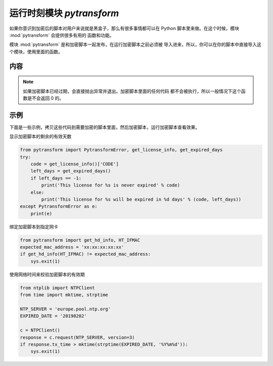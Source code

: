 .. _模块 pytransform:

运行时刻模块 `pytransform`
==========================

如果你意识到加密后的脚本对用户来说就是黑盒子，那么有很多事情都可以在
Python 脚本里来做。在这个时候，模块 :mod:`pytransform` 会提供很多有用的
函数和功能。

模块 :mod:`pytransform` 是和加密脚本一起发布，在运行加密脚本之前必须被
导入进来，所以，你可以在你的脚本中直接导入这个模块，使用里面的函数。

内容
----

.. exception:: PytransformError

   任何 PyArmor 的 api 失败都会抛出这个异常，传入的参数是错误发生的原因。

.. function:: get_expired_days()

   返回加密脚本的剩余的有效天数。

   >0: 剩余的有效天数

   -1: 永不过期

.. note::

   如果加密脚本已经过期，会直接抛出异常并退出。加密脚本里面的任何代码
   都不会被执行，所以一般情况下这个函数是不会返回 0 的。

.. function:: get_license_info()

   返回一个字典，包含加密脚本的认证文件信息。

   常用的键值有： *expired*, *CODE*, *IFMAC*.

   其中 *expired* is == -1 表示认证文件永不过期。

   如果已经过期，会抛出异常 :exc:`PytransformError`

.. function:: get_hd_info(hdtype, size=256)

   得到当前机器的硬件信息，通过 *hdtype* 传入需要获取的硬件类型，可用的
   值如下：

   *HT_HARDDISK* 返回硬盘序列号

   *HT_IFMAC* 返回网卡Mac地址

   无法获取硬件信息会抛出异常 :exc:`PytransformError`

.. attribute:: HT_HARDDISK, HT_IFMAC

   调用  :func:`get_hd_info` 时候 `hdtype` 的可以使用的常量

示例
----

下面是一些示例，拷贝这些代码到需要加密的脚本里面，然后加密脚本，运行加密脚本查看效果。

显示加密脚本的剩余的有效天数

.. code-block:: python

   from pytransform import PytransformError, get_license_info, get_expired_days
   try:
       code = get_license_info()['CODE']
       left_days = get_expired_days()
       if left_days == -1:
           print('This license for %s is never expired' % code)
       else:
           print('This license for %s will be expired in %d days' % (code, left_days))
   except PytransformError as e:
       print(e)

绑定加密脚本到指定网卡

.. code-block:: python

   from pytransform import get_hd_info, HT_IFMAC
   expected_mac_address = 'xx:xx:xx:xx:xx'
   if get_hd_info(HT_IFMAC) != expected_mac_address:
       sys.exit(1)

使用网络时间来校验加密脚本的有效期

.. code-block:: python

    from ntplib import NTPClient
    from time import mktime, strptime

    NTP_SERVER = 'europe.pool.ntp.org'
    EXPIRED_DATE = '20190202'

    c = NTPClient()
    response = c.request(NTP_SERVER, version=3)
    if response.tx_time > mktime(strptime(EXPIRED_DATE, '%Y%m%d')):
        sys.exit(1)

